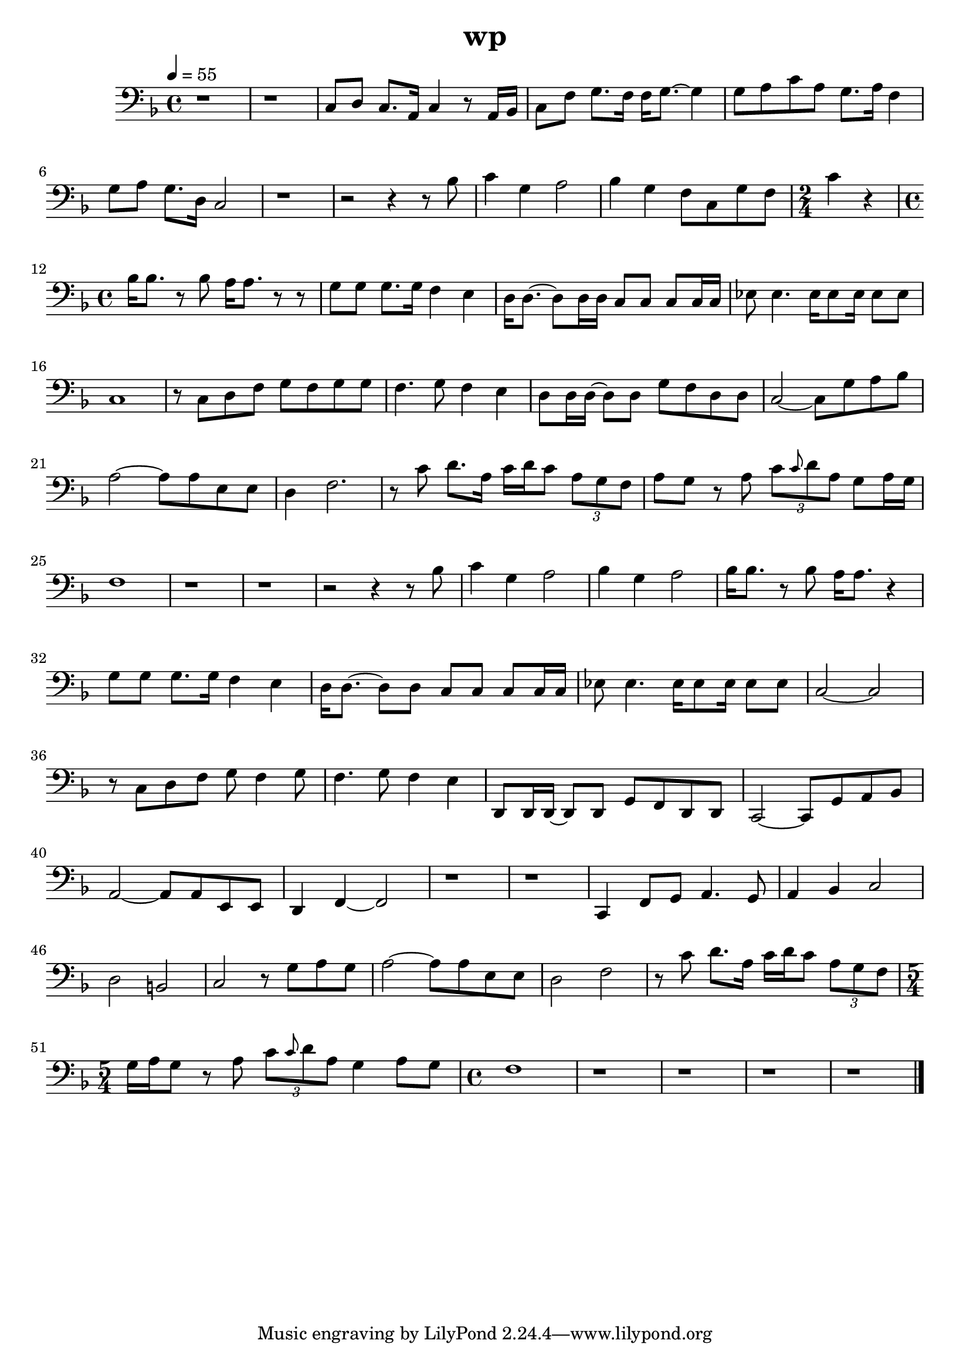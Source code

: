 \version "2.22.1"
\header {
	title="wp"
}
\score {
	\new Staff \relative c'{
		\tempo 4 = 55
		\clef "bass"
		\key f \major
		\time 4/4

		r1 | r | c,8 d c8. a16 c4 r8 a16 bes |
		c8 f g8. f16 f g8.~ g4 | g8 a c a g8. a16 f4 | g8 a g8. d16 c2 |

		r1 | r2 r4 r8 bes'8 | c4 g4 a2 |
		bes4 g4 f8 c g' f |
		\time 2/4
		c'4 r4 |
		\time 4/4
		bes16 bes8. r8 bes8 a16 a8. r8 r8 | g8 g g8. g16 f4 e4 |

		d16 d8.~ d8 d16 d c8 c c c16 c | ees8 ees4. ees16 ees8 ees16 ees8 ees | c1 | r8 c d f g f g g |
		f4. g8 f4 e4 | d8 d16 d~ d8 d g f d d | c2~ c8 g' a bes | a2~ a8 a8 e e |

		d4 f2. | r8 c'8 d8. a16 c d c8 \tuplet 3/2 { a g f} | a g r a \tuplet 3/2 { c \grace { c} d a} g a16 g | f1 |
		r1 | r1 | r2 r4 r8 bes8 | c4 g a2 |

		bes4 g a2 | bes16 bes8. r8 bes8 a16 a8. r4 | g8 g g8. g16 f4 e | d16 d8.~ d8 d8 c8 c c c16 c |
		ees8 ees4. ees16 ees8 ees16 ees8 ees | c2~ c | r8 c d f g f4 g8 | f4. g8 f4 e |

		d,8 d16 d~ d8 d g f d d | c2~ c8 g' a bes | a2~ a8 a e e | d4  f4~ f2 |
		r1 | r1 | c4 f8 g a4. g8 | a4 bes c2 |

		d2 b | c r8 g' a g | a2~ a8 a e8 e8 | d2 f |
		r8 c' d8. a16 c d c8 \tuplet 3/2 { a g f} |
		\time 5/4
		g16 a g8 r a \tuplet 3/2 { c \grace{ c} d a} g4 a8 g |
		\time 4/4
		f1 |
		
		r | r | r | r | \bar "|."
	}
	\layout {}
	\midi {}
}
